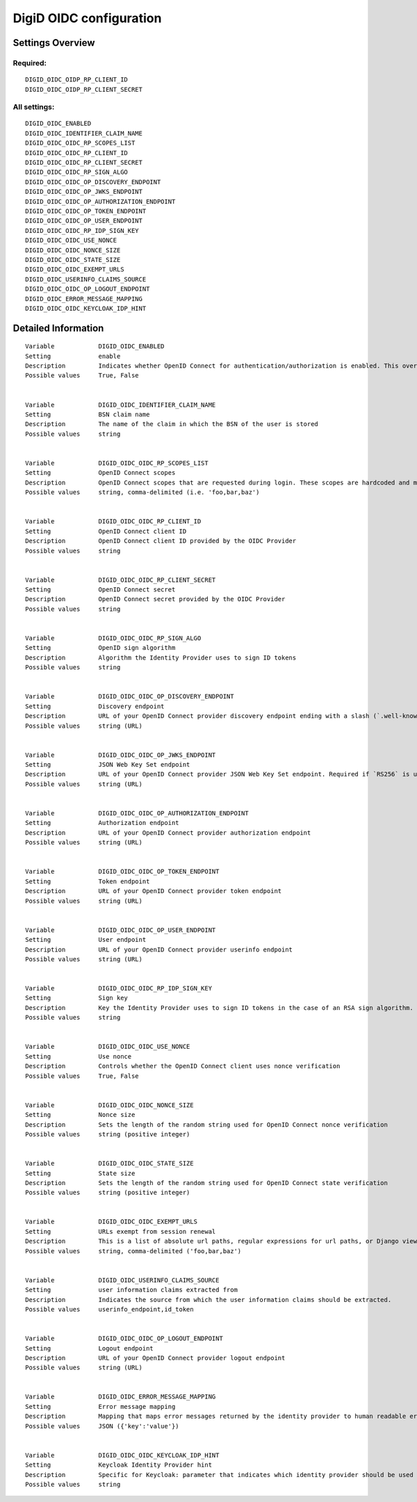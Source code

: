 .. _digid_oidc:


========================
DigiD OIDC configuration
========================


Settings Overview
=================

Required:
"""""""""

::

    DIGID_OIDC_OIDP_RP_CLIENT_ID
    DIGID_OIDC_OIDP_RP_CLIENT_SECRET
    


All settings:
"""""""""""""

::

    DIGID_OIDC_ENABLED
    DIGID_OIDC_IDENTIFIER_CLAIM_NAME
    DIGID_OIDC_OIDC_RP_SCOPES_LIST
    DIGID_OIDC_OIDC_RP_CLIENT_ID
    DIGID_OIDC_OIDC_RP_CLIENT_SECRET
    DIGID_OIDC_OIDC_RP_SIGN_ALGO
    DIGID_OIDC_OIDC_OP_DISCOVERY_ENDPOINT
    DIGID_OIDC_OIDC_OP_JWKS_ENDPOINT
    DIGID_OIDC_OIDC_OP_AUTHORIZATION_ENDPOINT
    DIGID_OIDC_OIDC_OP_TOKEN_ENDPOINT
    DIGID_OIDC_OIDC_OP_USER_ENDPOINT
    DIGID_OIDC_OIDC_RP_IDP_SIGN_KEY
    DIGID_OIDC_OIDC_USE_NONCE
    DIGID_OIDC_OIDC_NONCE_SIZE
    DIGID_OIDC_OIDC_STATE_SIZE
    DIGID_OIDC_OIDC_EXEMPT_URLS
    DIGID_OIDC_USERINFO_CLAIMS_SOURCE
    DIGID_OIDC_OIDC_OP_LOGOUT_ENDPOINT
    DIGID_OIDC_ERROR_MESSAGE_MAPPING
    DIGID_OIDC_OIDC_KEYCLOAK_IDP_HINT
    

Detailed Information
====================

::

    
    Variable            DIGID_OIDC_ENABLED
    Setting             enable
    Description         Indicates whether OpenID Connect for authentication/authorization is enabled. This overrides overrides the usage of SAML for DigiD authentication.
    Possible values     True, False
    
    
    Variable            DIGID_OIDC_IDENTIFIER_CLAIM_NAME
    Setting             BSN claim name
    Description         The name of the claim in which the BSN of the user is stored
    Possible values     string
    
    
    Variable            DIGID_OIDC_OIDC_RP_SCOPES_LIST
    Setting             OpenID Connect scopes
    Description         OpenID Connect scopes that are requested during login. These scopes are hardcoded and must be supported by the identity provider
    Possible values     string, comma-delimited (i.e. 'foo,bar,baz')
    
    
    Variable            DIGID_OIDC_OIDC_RP_CLIENT_ID
    Setting             OpenID Connect client ID
    Description         OpenID Connect client ID provided by the OIDC Provider
    Possible values     string
    
    
    Variable            DIGID_OIDC_OIDC_RP_CLIENT_SECRET
    Setting             OpenID Connect secret
    Description         OpenID Connect secret provided by the OIDC Provider
    Possible values     string
    
    
    Variable            DIGID_OIDC_OIDC_RP_SIGN_ALGO
    Setting             OpenID sign algorithm
    Description         Algorithm the Identity Provider uses to sign ID tokens
    Possible values     string
    
    
    Variable            DIGID_OIDC_OIDC_OP_DISCOVERY_ENDPOINT
    Setting             Discovery endpoint
    Description         URL of your OpenID Connect provider discovery endpoint ending with a slash (`.well-known/...` will be added automatically). If this is provided, the remaining endpoints can be omitted, as they will be derived from this endpoint.
    Possible values     string (URL)
    
    
    Variable            DIGID_OIDC_OIDC_OP_JWKS_ENDPOINT
    Setting             JSON Web Key Set endpoint
    Description         URL of your OpenID Connect provider JSON Web Key Set endpoint. Required if `RS256` is used as signing algorithm.
    Possible values     string (URL)
    
    
    Variable            DIGID_OIDC_OIDC_OP_AUTHORIZATION_ENDPOINT
    Setting             Authorization endpoint
    Description         URL of your OpenID Connect provider authorization endpoint
    Possible values     string (URL)
    
    
    Variable            DIGID_OIDC_OIDC_OP_TOKEN_ENDPOINT
    Setting             Token endpoint
    Description         URL of your OpenID Connect provider token endpoint
    Possible values     string (URL)
    
    
    Variable            DIGID_OIDC_OIDC_OP_USER_ENDPOINT
    Setting             User endpoint
    Description         URL of your OpenID Connect provider userinfo endpoint
    Possible values     string (URL)
    
    
    Variable            DIGID_OIDC_OIDC_RP_IDP_SIGN_KEY
    Setting             Sign key
    Description         Key the Identity Provider uses to sign ID tokens in the case of an RSA sign algorithm. Should be the signing key in PEM or DER format.
    Possible values     string
    
    
    Variable            DIGID_OIDC_OIDC_USE_NONCE
    Setting             Use nonce
    Description         Controls whether the OpenID Connect client uses nonce verification
    Possible values     True, False
    
    
    Variable            DIGID_OIDC_OIDC_NONCE_SIZE
    Setting             Nonce size
    Description         Sets the length of the random string used for OpenID Connect nonce verification
    Possible values     string (positive integer)
    
    
    Variable            DIGID_OIDC_OIDC_STATE_SIZE
    Setting             State size
    Description         Sets the length of the random string used for OpenID Connect state verification
    Possible values     string (positive integer)
    
    
    Variable            DIGID_OIDC_OIDC_EXEMPT_URLS
    Setting             URLs exempt from session renewal
    Description         This is a list of absolute url paths, regular expressions for url paths, or Django view names. This plus the mozilla-django-oidc urls are exempted from the session renewal by the SessionRefresh middleware.
    Possible values     string, comma-delimited ('foo,bar,baz')
    
    
    Variable            DIGID_OIDC_USERINFO_CLAIMS_SOURCE
    Setting             user information claims extracted from
    Description         Indicates the source from which the user information claims should be extracted.
    Possible values     userinfo_endpoint,id_token
    
    
    Variable            DIGID_OIDC_OIDC_OP_LOGOUT_ENDPOINT
    Setting             Logout endpoint
    Description         URL of your OpenID Connect provider logout endpoint
    Possible values     string (URL)
    
    
    Variable            DIGID_OIDC_ERROR_MESSAGE_MAPPING
    Setting             Error message mapping
    Description         Mapping that maps error messages returned by the identity provider to human readable error messages that are shown to the user
    Possible values     JSON ({'key':'value'})
    
    
    Variable            DIGID_OIDC_OIDC_KEYCLOAK_IDP_HINT
    Setting             Keycloak Identity Provider hint
    Description         Specific for Keycloak: parameter that indicates which identity provider should be used (therefore skipping the Keycloak login screen).
    Possible values     string
    
    